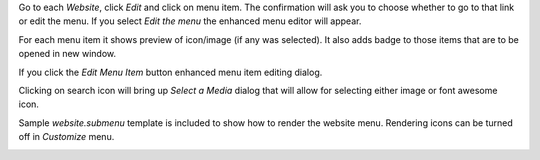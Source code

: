 Go to each `Website`, click `Edit` and click on menu item. The confirmation
will ask you to choose whether to go to that link or edit the menu.
If you select `Edit the menu` the enhanced menu editor will appear.

.. image:: https://raw.githubusercontent.com/Rad0van/website/website_menu_icon/website_menu_icon/static/description/edit_menu.png

For each menu item it shows preview of icon/image (if any was selected).
It also adds badge to those items that are to be opened in new window.

If you click the `Edit Menu Item` button enhanced menu item editing dialog.

.. image:: https://raw.githubusercontent.com/Rad0van/website/website_menu_icon/website_menu_icon/static/description/edit_item.png

Clicking on search icon will bring up `Select a Media` dialog that will allow
for selecting either image or font awesome icon.

Sample `website.submenu` template is included to show how to render the website menu.
Rendering icons can be turned off in `Customize` menu.

.. image:: https://raw.githubusercontent.com/Rad0van/website/website_menu_icon/website_menu_icon/static/description/menu_sample.png
